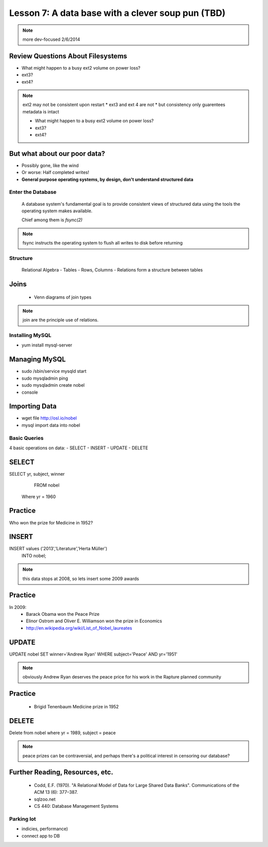 ==================================================
Lesson 7: A data base with a clever soup pun (TBD)
==================================================


.. note:: more dev-focused
    2/6/2014

Review Questions About Filesystems
---------------------------------------

.. rst-class:: build

- What might happen to a busy ext2 volume on power loss?
- ext3?
- ext4?

.. note:: ext2 may not be consistent upon restart 
    * ext3 and ext 4 are not
    * but consistency only guarentees metadata is intact

    * What might happen to a busy ext2 volume on power loss?
    * ext3?
    * ext4?

But what about our poor data?
-----------------------------

.. rst-class:: build

- Possibly gone, like the wind

- Or worse: Half completed writes!

- **General purpose operating systems, by design, don't understand structured data**

Enter the Database
==================
 
  A database system's fundamental goal is to provide consistent views of structured
  data using the tools the operating system makes available.
  
  Chief among them is *fsync(2)*

.. note:: fsync instructs the operating system to flush all writes to disk before returning

Structure
=========

  Relational Algebra
  - Tables
  - Rows, Columns
  - Relations form a structure between tables

Joins
-----
 * Venn diagrams of join types

.. note:: join are the principle use of relations.

Installing MySQL
================

- yum install mysql-server

Managing MySQL
-------------------
- sudo /sbin/service mysqld start
- sudo mysqladmin ping
- sudo mysqladmin create nobel
- console

Importing Data
--------------

- wget file http://osl.io/nobel
- mysql import data into nobel

Basic Queries
=============
4 basic operations on data:
- SELECT
- INSERT
- UPDATE
- DELETE

SELECT
------
SELECT yr, subject, winner
  FROM nobel
 Where yr = 1960

Practice
--------

Who won the prize for Medicine in 1952?


INSERT
------
INSERT values ('2013','Literature','Herta Müller')
 INTO nobel;

.. note:: this data stops at 2008, so lets insert some 2009 awards

Practice
--------
In 2009:
 - Barack Obama won the Peace Prize
 - Elinor Ostrom and Oliver E. Williamson won the prize in Economics
 - http://en.wikipedia.org/wiki/List_of_Nobel_laureates

UPDATE
------
UPDATE nobel
SET winner='Andrew Ryan'
WHERE subject='Peace' AND yr='1951'

.. note:: obviously Andrew Ryan deserves the peace price for his work 
          in the Rapture planned community

Practice
--------

 - Brigid Tenenbaum Medicine prize in 1952

DELETE
------

Delete from nobel where yr = 1989, subject = peace

.. note:: peace prizes can be contraversial, and perhaps there's a political interest in censoring our database?

Further Reading, Resources, etc.
--------------------------------

  * Codd, E.F. (1970). "A Relational Model of Data for Large Shared Data Banks". Communications of the ACM 13 (6): 377–387.
  * sqlzoo.net
  * CS 440: Database Management Systems



Parking lot
===========
- indicies, performance)
- connect app to DB

